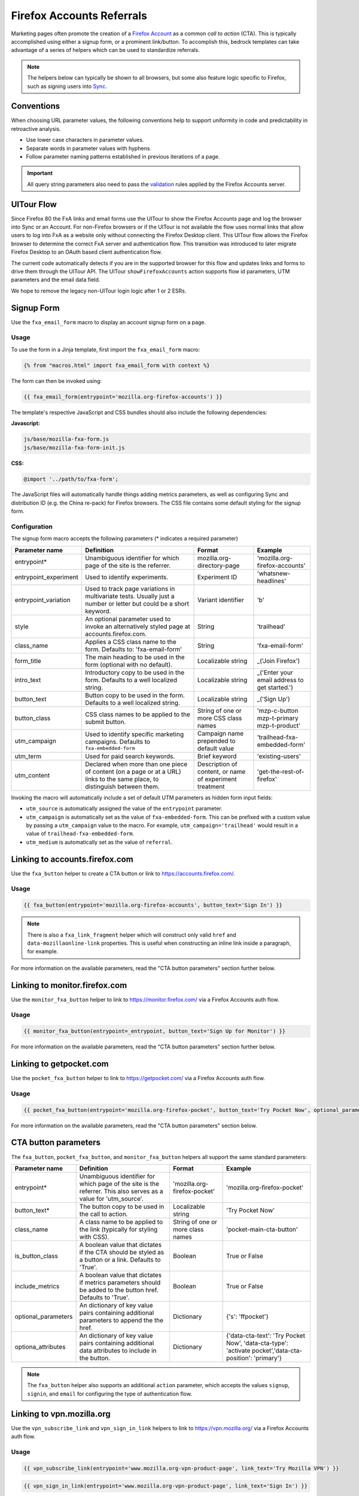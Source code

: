 .. This Source Code Form is subject to the terms of the Mozilla Public
.. License, v. 2.0. If a copy of the MPL was not distributed with this
.. file, You can obtain one at http://mozilla.org/MPL/2.0/.

.. _firefox-accounts:

==========================
Firefox Accounts Referrals
==========================

Marketing pages often promote the creation of a `Firefox Account`_ as a common *call to action* (CTA).
This is typically accomplished using either a signup form, or a prominent link/button. To accomplish
this, bedrock templates can take advantage of a series of helpers which can be used to standardize
referrals.

.. Note::

    The helpers below can typically be shown to all browsers, but some also feature logic specific
    to Firefox, such as signing users into `Sync`_.

.. _Sync: https://support.mozilla.org/kb/how-do-i-set-sync-my-computer
.. _Firefox Account: https://accounts.firefox.com

Conventions
-----------

When choosing URL parameter values, the following conventions help to support uniformity in code and
predictability in retroactive analysis.

* Use lower case characters in parameter values.
* Separate words in parameter values with hyphens.
* Follow parameter naming patterns established in previous iterations of a page.

.. Important::

    All query string parameters also need to pass the `validation
    <https://mozilla.github.io/application-services/docs/accounts/metrics.html#descriptions-of-metrics-related-query-parameters>`_
    rules applied by the Firefox Accounts server.

UITour Flow
-----------

Since Firefox 80 the FxA links and email forms use the UITour to show the Firefox Accounts page and log the browser
into Sync or an Account. For non-Firefox browsers or if the UITour is not available the flow uses normal links that
allow users to log into FxA as a website only without connecting the Firefox Desktop client.
This UITour flow allows the Firefox browser to determine the correct FxA server and authentication flow.
This transition was introduced to later migrate Firefox Desktop to an OAuth based client authentication flow.

The current code automatically detects if you are in the supported browser for this flow and updates links and forms
to drive them through the UITour API. The UITour ``showFirefoxAccounts`` action supports flow id parameters,
UTM parameters and the email data field.

We hope to remove the legacy non-UITour login logic after 1 or 2 ESRs.

Signup Form
-----------

Use the ``fxa_email_form`` macro to display an account signup form on a page.

Usage
~~~~~

To use the form in a Jinja template, first import the ``fxa_email_form`` macro:

.. code-block:: jinja

    {% from "macros.html" import fxa_email_form with context %}

The form can then be invoked using:

.. code-block:: jinja

    {{ fxa_email_form(entrypoint='mozilla.org-firefox-accounts') }}

The template's respective JavaScript and CSS bundles should also include the following dependencies:

**Javascript:**

.. code-block:: text

    js/base/mozilla-fxa-form.js
    js/base/mozilla-fxa-form-init.js

**CSS:**

.. code-block:: css

    @import '../path/to/fxa-form';

The JavaScript files will automatically handle things adding metrics parameters, as well as
configuring Sync and distribution ID (e.g. the China re-pack) for Firefox browsers. The CSS
file contains some default styling for the signup form.

Configuration
~~~~~~~~~~~~~

The signup form macro accepts the following parameters (* indicates a required parameter)

+----------------------------+----------------------------------------------------------------------------------------------------------------------------+----------------------------------------------------------+-------------------------------------------------+
|    Parameter name          |                                                       Definition                                                           |                          Format                          |                    Example                      |
+============================+============================================================================================================================+==========================================================+=================================================+
|    entrypoint*             | Unambiguous identifier for which page of the site is the referrer.                                                         | mozilla.org-directory-page                               | 'mozilla.org-firefox-accounts'                  |
+----------------------------+----------------------------------------------------------------------------------------------------------------------------+----------------------------------------------------------+-------------------------------------------------+
|    entrypoint_experiment   | Used to identify experiments.                                                                                              | Experiment ID                                            | 'whatsnew-headlines'                            |
+----------------------------+----------------------------------------------------------------------------------------------------------------------------+----------------------------------------------------------+-------------------------------------------------+
|    entrypoint_variation    | Used to track page variations in multivariate tests. Usually just a number or letter but could be a short keyword.         | Variant identifier                                       | 'b'                                             |
+----------------------------+----------------------------------------------------------------------------------------------------------------------------+----------------------------------------------------------+-------------------------------------------------+
|    style                   | An optional parameter used to invoke an alternatively styled page at accounts.firefox.com.                                 | String                                                   |  'trailhead'                                    |
+----------------------------+----------------------------------------------------------------------------------------------------------------------------+----------------------------------------------------------+-------------------------------------------------+
|    class_name              | Applies a CSS class name to the form. Defaults to: 'fxa-email-form'                                                        | String                                                   | 'fxa-email-form'                                |
+----------------------------+----------------------------------------------------------------------------------------------------------------------------+----------------------------------------------------------+-------------------------------------------------+
|    form_title              | The main heading to be used in the form (optional with no default).                                                        | Localizable string                                       | _('Join Firefox')                               |
+----------------------------+----------------------------------------------------------------------------------------------------------------------------+----------------------------------------------------------+-------------------------------------------------+
|    intro_text              | Introductory copy to be used in the form. Defaults to a well localized string.                                             | Localizable string                                       | _('Enter your email address to get started.')   |
+----------------------------+----------------------------------------------------------------------------------------------------------------------------+----------------------------------------------------------+-------------------------------------------------+
|    button_text             | Button copy to be used in the form. Defaults to a well localized string.                                                   | Localizable string                                       | _('Sign Up')                                    |
+----------------------------+----------------------------------------------------------------------------------------------------------------------------+----------------------------------------------------------+-------------------------------------------------+
|    button_class            | CSS class names to be applied to the submit button.                                                                        | String of one or more CSS class names                    | 'mzp-c-button mzp-t-primary mzp-t-product'      |
+----------------------------+----------------------------------------------------------------------------------------------------------------------------+----------------------------------------------------------+-------------------------------------------------+
|    utm_campaign            | Used to identify specific marketing campaigns. Defaults to ``fxa-embedded-form``                                           | Campaign name prepended to default value                 | 'trailhead-fxa-embedded-form'                   |
+----------------------------+----------------------------------------------------------------------------------------------------------------------------+----------------------------------------------------------+-------------------------------------------------+
|    utm_term                | Used for paid search keywords.                                                                                             | Brief keyword                                            | 'existing-users'                                |
+----------------------------+----------------------------------------------------------------------------------------------------------------------------+----------------------------------------------------------+-------------------------------------------------+
|    utm_content             | Declared when more than one piece of content (on a page or at a URL) links to the same place, to distinguish between them. | Description of content, or name of experiment treatment  | 'get-the-rest-of-firefox'                       |
+----------------------------+----------------------------------------------------------------------------------------------------------------------------+----------------------------------------------------------+-------------------------------------------------+

Invoking the macro will automatically include a set of default UTM parameters as hidden form input fields:

- ``utm_source`` is automatically assigned the value of the ``entrypoint`` parameter.
- ``utm_campaign`` is automatically set as the value of ``fxa-embedded-form``. This can be prefixed with a custom value by passing a ``utm_campaign`` value to the macro. For example, ``utm_campaign='trailhead'`` would result in a value of ``trailhead-fxa-embedded-form``.
- ``utm_medium`` is automatically set as the value of ``referral``.


Linking to accounts.firefox.com
-------------------------------

Use the ``fxa_button`` helper to create a CTA button or link to https://accounts.firefox.com/.

Usage
~~~~~

.. code-block:: jinja

    {{ fxa_button(entrypoint='mozilla.org-firefox-accounts', button_text='Sign In') }}

.. Note::

    There is also a ``fxa_link_fragment`` helper which will construct only valid ``href``
    and ``data-mozillaonline-link`` properties. This is useful when constructing an
    inline link inside a paragraph, for example.

For more information on the available parameters, read the "CTA button parameters"
section further below.


Linking to monitor.firefox.com
-------------------------------

Use the ``monitor_fxa_button`` helper to link to https://monitor.firefox.com/ via a
Firefox Accounts auth flow.

Usage
~~~~~

.. code-block:: jinja

    {{ monitor_fxa_button(entrypoint=_entrypoint, button_text='Sign Up for Monitor') }}

For more information on the available parameters, read the "CTA button parameters"
section further below.


Linking to getpocket.com
------------------------

Use the ``pocket_fxa_button`` helper to link to https://getpocket.com/ via a
Firefox Accounts auth flow.

Usage
~~~~~

.. code-block:: jinja

    {{ pocket_fxa_button(entrypoint='mozilla.org-firefox-pocket', button_text='Try Pocket Now', optional_parameters={'s': 'ffpocket'}) }}

For more information on the available parameters, read the "CTA button parameters"
section below.

CTA button parameters
---------------------

The ``fxa_button``, ``pocket_fxa_button``, and ``monitor_fxa_button`` helpers
all support the same standard parameters:

+----------------------------+------------------------------------------------------------------------------------------------------------------------+----------------------------------------------------------+--------------------------------------------------------------------------------------------------------+
|    Parameter name          |                                                       Definition                                                       |                          Format                          |                                                Example                                                 |
+============================+========================================================================================================================+==========================================================+========================================================================================================+
|    entrypoint*             | Unambiguous identifier for which page of the site is the referrer. This also serves as a value for 'utm_source'.       | 'mozilla.org-firefox-pocket'                             | 'mozilla.org-firefox-pocket'                                                                           |
+----------------------------+------------------------------------------------------------------------------------------------------------------------+----------------------------------------------------------+--------------------------------------------------------------------------------------------------------+
|    button_text*            | The button copy to be used in the call to action.                                                                      | Localizable string                                       | 'Try Pocket Now'                                                                                       |
+----------------------------+------------------------------------------------------------------------------------------------------------------------+----------------------------------------------------------+--------------------------------------------------------------------------------------------------------+
|    class_name              | A class name to be applied to the link (typically for styling with CSS).                                               | String of one or more class names                        | 'pocket-main-cta-button'                                                                               |
+----------------------------+------------------------------------------------------------------------------------------------------------------------+----------------------------------------------------------+--------------------------------------------------------------------------------------------------------+
|    is_button_class         | A boolean value that dictates if the CTA should be styled as a button or a link. Defaults to 'True'.                   | Boolean                                                  | True or False                                                                                          |
+----------------------------+------------------------------------------------------------------------------------------------------------------------+----------------------------------------------------------+--------------------------------------------------------------------------------------------------------+
|    include_metrics         | A boolean value that dictates if metrics parameters should be added to the button href. Defaults to 'True'.            | Boolean                                                  | True or False                                                                                          |
+----------------------------+------------------------------------------------------------------------------------------------------------------------+----------------------------------------------------------+--------------------------------------------------------------------------------------------------------+
|    optional_parameters     | An dictionary of key value pairs containing additional parameters to append the the href.                              | Dictionary                                               | {'s': 'ffpocket'}                                                                                      |
+----------------------------+------------------------------------------------------------------------------------------------------------------------+----------------------------------------------------------+--------------------------------------------------------------------------------------------------------+
|    optiona_attributes      | An dictionary of key value pairs containing additional data attributes to include in the button.                       | Dictionary                                               | {'data-cta-text': 'Try Pocket Now', 'data-cta-type': 'activate pocket','data-cta-position': 'primary'} |
+----------------------------+------------------------------------------------------------------------------------------------------------------------+----------------------------------------------------------+--------------------------------------------------------------------------------------------------------+

.. Note::

    The ``fxa_button`` helper also supports an additional ``action`` parameter,
    which accepts the values ``signup``, ``signin``, and ``email`` for
    configuring the type of authentication flow.

Linking to vpn.mozilla.org
--------------------------

Use the ``vpn_subscribe_link`` and ``vpn_sign_in_link`` helpers to link to https://vpn.mozilla.org/ via a
Firefox Accounts auth flow.

Usage
~~~~~

.. code-block:: jinja

    {{ vpn_subscribe_link(entrypoint='www.mozilla.org-vpn-product-page', link_text='Try Mozilla VPN') }}

.. code-block:: jinja

    {{ vpn_sign_in_link(entrypoint='www.mozilla.org-vpn-product-page', link_text='Sign In') }}

Both helpers for Mozilla VPN support the same parameters (* indicates a required parameter)

+----------------------------+------------------------------------------------------------------------------------------------------------------------+----------------------------------------------------------+--------------------------------------------------------------------------------------------------------+
|    Parameter name          |                                                       Definition                                                       |                          Format                          |                                                Example                                                 |
+============================+========================================================================================================================+==========================================================+========================================================================================================+
|    entrypoint*             | Unambiguous identifier for which page of the site is the referrer. This also serves as a value for 'utm_source'.       | 'www.mozilla.org-page-name'                              | 'www.mozilla.org-vpn-product-page'                                                                     |
+----------------------------+------------------------------------------------------------------------------------------------------------------------+----------------------------------------------------------+--------------------------------------------------------------------------------------------------------+
|    link_text*              | The link copy to be used in the call to action.                                                                        | Localizable string                                       | 'Try Mozilla VPN'                                                                                      |
+----------------------------+------------------------------------------------------------------------------------------------------------------------+----------------------------------------------------------+--------------------------------------------------------------------------------------------------------+
|    class_name              | A class name to be applied to the link (typically for styling with CSS).                                               | String of one or more class names                        | 'vpn-button'                                                                                           |
+----------------------------+------------------------------------------------------------------------------------------------------------------------+----------------------------------------------------------+--------------------------------------------------------------------------------------------------------+
|    optional_parameters     | An dictionary of key value pairs containing additional parameters to append the the href.                              | Dictionary                                               | {'utm_campaign': 'vpn-product-page'}                                                                   |
+----------------------------+------------------------------------------------------------------------------------------------------------------------+----------------------------------------------------------+--------------------------------------------------------------------------------------------------------+
|    optiona_attributes      | An dictionary of key value pairs containing additional data attributes to include in the button.                       | Dictionary                                               | {'data-cta-text': 'VPN Sign In', 'data-cta-type': 'fxa-vpn', 'data-cta-position': 'navigation'}        |
+----------------------------+------------------------------------------------------------------------------------------------------------------------+----------------------------------------------------------+--------------------------------------------------------------------------------------------------------+

CTA button dependencies
-----------------------

When using any of the FxA or VPN button helpers, a templates's respective JavaScript
bundle should also include the following dependencies:

.. code-block:: text

    js/base/mozilla-fxa-product-button.js
    js/base/mozilla-fxa-product-button-init.js

This script automatically adds metrics parameters to the button ``href``:

- ``deviceId``
- ``flowId``
- ``flowBeginTime``

These are values are fetched from an API endpoint, and are instered back into
the destination link along with the other standard referral parameters.

.. Important::

    Requests to metrics API endpoints should only be made when an associated CTA is
    visibly displayed on a page. For example, if a page contains both a Firefox Accounts
    signup form and a Firefox Monitor button, but only one CTA is displayed at any one
    time, then only the metrics request associated with that CTA should occur. For links
    generated using the ``fxa_link_fragment`` helper, you will also need to manually
    add a CSS class of ``js-fxa-product-button`` to trigger the script.


Tracking External Referrers
---------------------------

If the URL of a bedrock page contains existing UTM parameters on page load, bedrock will
attempt to automatically use those values to replace the inline UTM parameters in
Firefox Accounts links. This is handled using a client side script in the site common
bundle which can be found in ``/media/js/base/fxa-utm-referral.js``.

The behavior is as follows:

- UTM paramters will only be replaced if the page URL contains both a valid ``utm_source`` and ``utm_campaign`` parameter. All other UTM parameters are considered optional, but will still be passed as long as the required parameters exist.
- If the above criteria is satisfied, then UTM parameters on FxA links will be replaced in their entirety with the UTM parameters from the page URL. This is to avoid mixing referral data from different campaigns.

.. Important::

    Links generated by the FxA button helpers will automatically be covered by this
    script. For links generated using the ``fxa_link_fragment`` helper, you will
    need to manually add a CSS class of ``js-fxa-cta-link`` to trigger the behavior.


Handling Distribution (aka China Repack)
----------------------------------------

The China repack of Firefox points to https://accounts.firefox.com.cn/ by default for
accounts signups. To compensate for this on https://www.mozilla.org (so we don't send
those visitors to the wrong place), we rely on :ref:`UITour<ui-tour>` to check the
distribution ID of the browser. If the distribution ID is ``mozillaonline``
(i.e. China repack), then we replace our accounts endpoints with the alternate domain
specified in the ``data-mozillaonline-link`` attribute. The logic to handle this is
self contained in the associated helper scripts and handled automatically.


Testing Signup Flows
--------------------

Testing the Firefox Account signup flows on a non-production environment requires
some additional configuration.

**Configuring bedrock:**

Set the following in your local ``.env`` file:

.. code-block:: text

    FXA_ENDPOINT=https://stable.dev.lcip.org/

For Mozilla VPN links you can also set:

.. code-block:: text

    VPN_ENDPOINT=https://stage-vpn.guardian.nonprod.cloudops.mozgcp.net/

**Configuring a demo Server:**

Demo servers must have the same ``.env`` setting as above. See the :ref:`configure-demo-servers` docs.

**Local and demo server testing:**

Follow the `instructions`_ provided by the FxA team. These instructions will launch a
new Firefox instance with the necessary config already set. In the new instance of
Firefox:

#. Navigate to the page containing the Firefox Accounts CTA.
#. If testing locally, be sure to use ``127.0.0.1`` instead of ``localhost``

.. _instructions: https://github.com/vladikoff/fxa-dev-launcher#basic-usage-example-in-os-x


Google Analytics Guidelines
---------------------------

For GTM datalayer attribute values in FxA links, please use the :ref:`analytics<analytics>` documentation.
